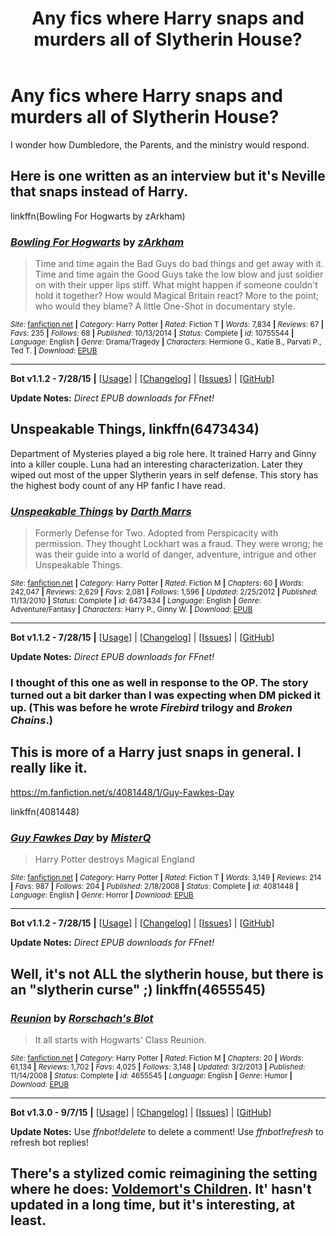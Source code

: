 #+TITLE: Any fics where Harry snaps and murders all of Slytherin House?

* Any fics where Harry snaps and murders all of Slytherin House?
:PROPERTIES:
:Author: UsernamesR_Pointless
:Score: 8
:DateUnix: 1441419363.0
:DateShort: 2015-Sep-05
:FlairText: Request
:END:
I wonder how Dumbledore, the Parents, and the ministry would respond.


** Here is one written as an interview but it's Neville that snaps instead of Harry.

linkffn(Bowling For Hogwarts by zArkham)
:PROPERTIES:
:Author: jsohp080
:Score: 8
:DateUnix: 1441430774.0
:DateShort: 2015-Sep-05
:END:

*** [[http://www.fanfiction.net/s/10755544/1/][*/Bowling For Hogwarts/*]] by [[https://www.fanfiction.net/u/2290086/zArkham][/zArkham/]]

#+begin_quote
  Time and time again the Bad Guys do bad things and get away with it. Time and time again the Good Guys take the low blow and just soldier on with their upper lips stiff. What might happen if someone couldn't hold it together? How would Magical Britain react? More to the point; who would they blame? A little One-Shot in documentary style.
#+end_quote

^{/Site/: [[http://www.fanfiction.net/][fanfiction.net]] *|* /Category/: Harry Potter *|* /Rated/: Fiction T *|* /Words/: 7,834 *|* /Reviews/: 67 *|* /Favs/: 235 *|* /Follows/: 68 *|* /Published/: 10/13/2014 *|* /Status/: Complete *|* /id/: 10755544 *|* /Language/: English *|* /Genre/: Drama/Tragedy *|* /Characters/: Hermione G., Katie B., Parvati P., Ted T. *|* /Download/: [[http://www.p0ody-files.com/ff_to_ebook/mobile/makeEpub.php?id=10755544][EPUB]]}

--------------

*Bot v1.1.2 - 7/28/15* *|* [[[https://github.com/tusing/reddit-ffn-bot/wiki/Usage][Usage]]] | [[[https://github.com/tusing/reddit-ffn-bot/wiki/Changelog][Changelog]]] | [[[https://github.com/tusing/reddit-ffn-bot/issues/][Issues]]] | [[[https://github.com/tusing/reddit-ffn-bot/][GitHub]]]

*Update Notes:* /Direct EPUB downloads for FFnet!/
:PROPERTIES:
:Author: FanfictionBot
:Score: 3
:DateUnix: 1441430814.0
:DateShort: 2015-Sep-05
:END:


** Unspeakable Things, linkffn(6473434)

Department of Mysteries played a big role here. It trained Harry and Ginny into a killer couple. Luna had an interesting characterization. Later they wiped out most of the upper Slytherin years in self defense. This story has the highest body count of any HP fanfic I have read.
:PROPERTIES:
:Author: InquisitorCOC
:Score: 8
:DateUnix: 1441430832.0
:DateShort: 2015-Sep-05
:END:

*** [[http://www.fanfiction.net/s/6473434/1/][*/Unspeakable Things/*]] by [[https://www.fanfiction.net/u/1229909/Darth-Marrs][/Darth Marrs/]]

#+begin_quote
  Formerly Defense for Two. Adopted from Perspicacity with permission. They thought Lockhart was a fraud. They were wrong; he was their guide into a world of danger, adventure, intrigue and other Unspeakable Things.
#+end_quote

^{/Site/: [[http://www.fanfiction.net/][fanfiction.net]] *|* /Category/: Harry Potter *|* /Rated/: Fiction M *|* /Chapters/: 60 *|* /Words/: 242,047 *|* /Reviews/: 2,629 *|* /Favs/: 2,081 *|* /Follows/: 1,596 *|* /Updated/: 2/25/2012 *|* /Published/: 11/13/2010 *|* /Status/: Complete *|* /id/: 6473434 *|* /Language/: English *|* /Genre/: Adventure/Fantasy *|* /Characters/: Harry P., Ginny W. *|* /Download/: [[http://www.p0ody-files.com/ff_to_ebook/mobile/makeEpub.php?id=6473434][EPUB]]}

--------------

*Bot v1.1.2 - 7/28/15* *|* [[[https://github.com/tusing/reddit-ffn-bot/wiki/Usage][Usage]]] | [[[https://github.com/tusing/reddit-ffn-bot/wiki/Changelog][Changelog]]] | [[[https://github.com/tusing/reddit-ffn-bot/issues/][Issues]]] | [[[https://github.com/tusing/reddit-ffn-bot/][GitHub]]]

*Update Notes:* /Direct EPUB downloads for FFnet!/
:PROPERTIES:
:Author: FanfictionBot
:Score: 1
:DateUnix: 1441430977.0
:DateShort: 2015-Sep-05
:END:


*** I thought of this one as well in response to the OP. The story turned out a bit darker than I was expecting when DM picked it up. (This was before he wrote /Firebird/ trilogy and /Broken Chains/.)
:PROPERTIES:
:Author: __Pers
:Score: 1
:DateUnix: 1441644836.0
:DateShort: 2015-Sep-07
:END:


** This is more of a Harry just snaps in general. I really like it.

[[https://m.fanfiction.net/s/4081448/1/Guy-Fawkes-Day]]

linkffn(4081448)
:PROPERTIES:
:Author: 0Foxy0Engineer0
:Score: 2
:DateUnix: 1441481928.0
:DateShort: 2015-Sep-06
:END:

*** [[http://www.fanfiction.net/s/4081448/1/][*/Guy Fawkes Day/*]] by [[https://www.fanfiction.net/u/391611/MisterQ][/MisterQ/]]

#+begin_quote
  Harry Potter destroys Magical England
#+end_quote

^{/Site/: [[http://www.fanfiction.net/][fanfiction.net]] *|* /Category/: Harry Potter *|* /Rated/: Fiction T *|* /Words/: 3,149 *|* /Reviews/: 214 *|* /Favs/: 987 *|* /Follows/: 204 *|* /Published/: 2/18/2008 *|* /Status/: Complete *|* /id/: 4081448 *|* /Language/: English *|* /Genre/: Horror *|* /Download/: [[http://www.p0ody-files.com/ff_to_ebook/mobile/makeEpub.php?id=4081448][EPUB]]}

--------------

*Bot v1.1.2 - 7/28/15* *|* [[[https://github.com/tusing/reddit-ffn-bot/wiki/Usage][Usage]]] | [[[https://github.com/tusing/reddit-ffn-bot/wiki/Changelog][Changelog]]] | [[[https://github.com/tusing/reddit-ffn-bot/issues/][Issues]]] | [[[https://github.com/tusing/reddit-ffn-bot/][GitHub]]]

*Update Notes:* /Direct EPUB downloads for FFnet!/
:PROPERTIES:
:Author: FanfictionBot
:Score: 1
:DateUnix: 1441481995.0
:DateShort: 2015-Sep-06
:END:


** Well, it's not ALL the slytherin house, but there is an "slytherin curse" ;) linkffn(4655545)
:PROPERTIES:
:Author: grasianids
:Score: 2
:DateUnix: 1441923659.0
:DateShort: 2015-Sep-11
:END:

*** [[http://www.fanfiction.net/s/4655545/1/][*/Reunion/*]] by [[https://www.fanfiction.net/u/686093/Rorschach-s-Blot][/Rorschach's Blot/]]

#+begin_quote
  It all starts with Hogwarts' Class Reunion.
#+end_quote

^{/Site/: [[http://www.fanfiction.net/][fanfiction.net]] *|* /Category/: Harry Potter *|* /Rated/: Fiction M *|* /Chapters/: 20 *|* /Words/: 61,134 *|* /Reviews/: 1,702 *|* /Favs/: 4,025 *|* /Follows/: 3,148 *|* /Updated/: 3/2/2013 *|* /Published/: 11/14/2008 *|* /Status/: Complete *|* /id/: 4655545 *|* /Language/: English *|* /Genre/: Humor *|* /Download/: [[http://www.p0ody-files.com/ff_to_ebook/mobile/makeEpub.php?id=4655545][EPUB]]}

--------------

*Bot v1.3.0 - 9/7/15* *|* [[[https://github.com/tusing/reddit-ffn-bot/wiki/Usage][Usage]]] | [[[https://github.com/tusing/reddit-ffn-bot/wiki/Changelog][Changelog]]] | [[[https://github.com/tusing/reddit-ffn-bot/issues/][Issues]]] | [[[https://github.com/tusing/reddit-ffn-bot/][GitHub]]]

*Update Notes:* Use /ffnbot!delete/ to delete a comment! Use /ffnbot!refresh/ to refresh bot replies!
:PROPERTIES:
:Author: FanfictionBot
:Score: 1
:DateUnix: 1441923708.0
:DateShort: 2015-Sep-11
:END:


** There's a stylized comic reimagining the setting where he does: [[http://www.elidupree.com/main/posts/159-voldemort%27s-children-cover-page][Voldemort's Children]]. It' hasn't updated in a long time, but it's interesting, at least.
:PROPERTIES:
:Author: turbinicarpus
:Score: 1
:DateUnix: 1441467493.0
:DateShort: 2015-Sep-05
:END:
